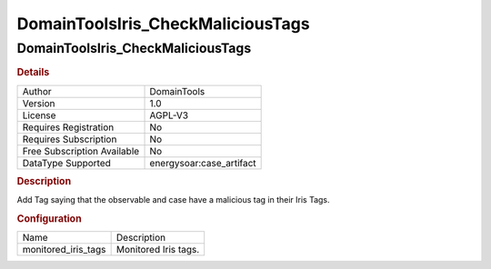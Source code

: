 DomainToolsIris_CheckMaliciousTags
==================================

DomainToolsIris_CheckMaliciousTags
----------------------------------

.. rubric:: Details

===========================  =====================
Author                       DomainTools
Version                      1.0
License                      AGPL-V3
Requires Registration        No
Requires Subscription        No
Free Subscription Available  No
DataType Supported           energysoar:case_artifact
===========================  =====================

.. rubric:: Description

Add Tag saying that the observable and case have a malicious tag in their Iris Tags.

.. rubric:: Configuration

===================  ====================
Name                 Description
monitored_iris_tags  Monitored Iris tags.
===================  ====================


